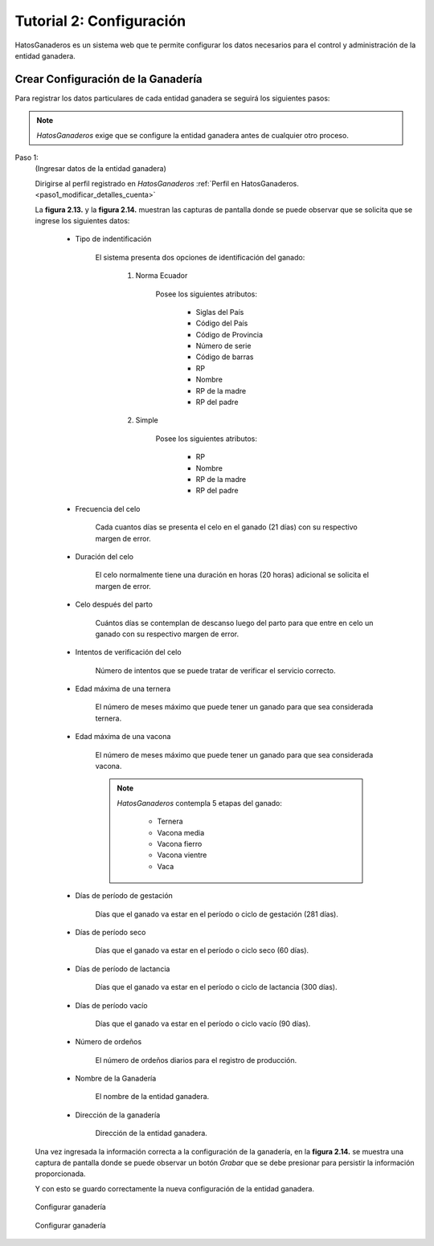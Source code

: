 .. HatosGanaderos documentation master file, created by
   sphinx-quickstart on Sun Oct  5 19:31:55 2014.
   You can adapt this file completely to your liking, but it should at least
   contain the root `toctree` directive.

Tutorial 2: Configuración
=========================

HatosGanaderos es un sistema web que te permite configurar los datos necesarios para el control y administración de la entidad ganadera.

Crear Configuración de la Ganadería
-----------------------------------

Para registrar los datos particulares de cada entidad ganadera se seguirá los siguientes pasos:

.. note::
	*HatosGanaderos* exige que se configure la entidad ganadera antes de cualquier otro proceso.


Paso 1:
	(Ingresar datos de la entidad ganadera)

	Dirigirse al perfil registrado en *HatosGanaderos* :ref:`Perfil en HatosGanaderos. <paso1_modificar_detalles_cuenta>`

	La **figura 2.13.** y la **figura 2.14.** muestran las capturas de pantalla donde se puede observar que se solicita que se ingrese los siguientes datos:

		- Tipo de indentificación

			El sistema presenta dos opciones de identificación del ganado:

				#. Norma Ecuador

					Posee los siguientes atributos:

						- Siglas del País
						- Código del País
						- Código de Provincia
						- Número de serie
						- Código de barras
						- RP
						- Nombre
						- RP de la madre
						- RP del padre

				#. Simple

					Posee los siguientes atributos:

						- RP
						- Nombre
						- RP de la madre
						- RP del padre

		- Frecuencia del celo

			Cada cuantos días se presenta el celo en el ganado (21 días) con su respectivo margen de error.

		- Duración del celo

			El celo normalmente tiene una duración en horas (20 horas) adicional se solicita el margen de error.

		- Celo después del parto

			Cuántos días se contemplan de descanso luego del parto para que entre en celo un ganado con su respectivo margen de error.

		- Intentos de verificación del celo

			Número de intentos que se puede tratar de verificar el servicio correcto.

		- Edad máxima de una ternera

			El número de meses máximo que puede tener un ganado para que sea considerada ternera.

		- Edad máxima de una vacona

			El número de meses máximo que puede tener un ganado para que sea considerada vacona.

			.. note::
				*HatosGanaderos* contempla 5 etapas del ganado:

					- Ternera
					- Vacona media
				        - Vacona fierro
				        - Vacona vientre
					- Vaca

		- Días de período de gestación

			Días que el ganado va estar en el período o ciclo de gestación (281 días).

		- Días de período seco

			Días que el ganado va estar en el período o ciclo seco (60 días).

		- Días de período de lactancia

			Días que el ganado va estar en el período o ciclo de lactancia (300 días).

		- Días de período vacío

			Días que el ganado va estar en el período o ciclo vacío (90 días).

		- Número de ordeños

			El número de ordeños diarios para el registro de producción.

		- Nombre de la Ganadería

			El nombre de la entidad ganadera.

		- Dirección de la ganadería

			Dirección de la entidad ganadera.

	Una vez ingresada la información correcta a la configuración de la ganadería, en la **figura 2.14.** se muestra una captura de pantalla donde se puede observar un botón *Grabar* que se debe presionar para persistir la información proporcionada.

	Y con esto se guardo correctamente la nueva configuración de la entidad ganadera.


.. figure:: _static/img/ganaderia1.png
    :width: 100%

    Configurar ganadería


.. figure:: _static/img/ganaderia2.png
    :width: 100%

    Configurar ganadería

